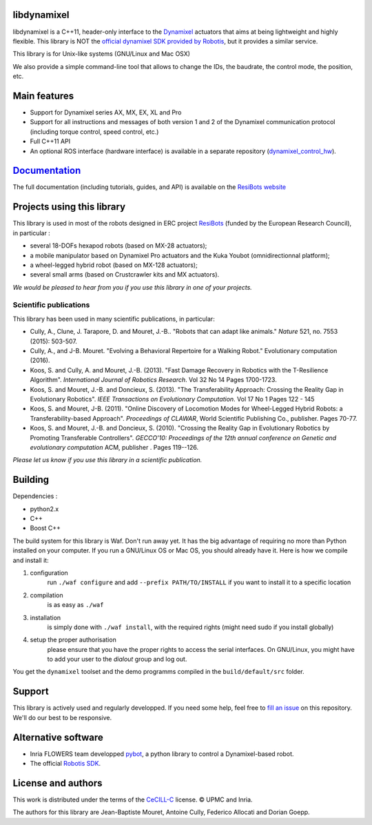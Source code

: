 libdynamixel
============
libdynamixel is a C++11, header-only interface to the `Dynamixel <http://en.robotis.com/index/product.php?cate_code=101010>`_ actuators that aims at being lightweight and highly flexible. This library is NOT the `official dynamixel SDK provided by Robotis <https://github.com/ROBOTIS-GIT/DynamixelSDK>`_, but it provides a similar service.

This library is for Unix-like systems (GNU/Linux and Mac OSX)

We also provide a simple command-line tool that allows to change the IDs, the baudrate, the control mode, the position, etc.

Main features
===============

* Support for Dynamixel series AX, MX, EX, XL and Pro
* Support for all instructions and messages of both version 1 and 2 of the Dynamixel communication protocol (including torque control, speed control, etc.)
* Full C++11 API
* An optional ROS interface (hardware interface) is available in a separate repository (`dynamixel_control_hw <https://github.com/resibots/dynamixel_control_hw/>`_).

`Documentation <http://www.resibots.eu/libdynamixel>`_
==============
The full documentation (including tutorials, guides, and API) is available on the `ResiBots website <http://www.resibots.eu/libdynamixel>`_


Projects using this library
===========================

.. image:: doc/pics/three_robots.png
   :alt: ResiBots Robots
   :align: center


This library is used in most of the robots designed in ERC project `ResiBots <http://www.resibots.eu/photos.html>`_ (funded by the European Research Council), in particular :

* several 18-DOFs hexapod robots (based on MX-28 actuators);
* a mobile manipulator based on Dynamixel Pro actuators and the Kuka Youbot (omnidirectionnal platform);
* a wheel-legged hybrid robot (based on MX-128 actuators);
* several small arms (based on Crustcrawler kits and MX actuators).

*We would be pleased to hear from you if you use this library in one of your projects.*

Scientific publications
-----------------------
This library has been used in many scientific publications, in particular:

* Cully, A., Clune, J. Tarapore, D. and Mouret, J.-B.. "Robots that can adapt like animals." *Nature* 521, no. 7553 (2015): 503-507.
* Cully, A., and J-B. Mouret. "Evolving a Behavioral Repertoire for a Walking Robot." Evolutionary computation (2016).
* Koos, S. and Cully, A. and Mouret, J.-B. (2013). "Fast Damage Recovery in Robotics with the T-Resilience Algorithm". *International Journal of Robotics Research*. Vol 32 No 14 Pages 1700-1723.
* Koos, S. and Mouret, J.-B. and Doncieux, S. (2013). "The Transferability Approach: Crossing the Reality Gap in Evolutionary Robotics". *IEEE Transactions on Evolutionary Computation*. Vol 17 No 1 Pages 122 - 145
* Koos, S. and Mouret, J-B. (2011). "Online Discovery of Locomotion Modes for Wheel-Legged Hybrid Robots: a Transferability-based Approach". *Proceedings of CLAWAR*, World Scientific Publishing Co., publisher. Pages 70-77.
* Koos, S. and Mouret, J.-B. and Doncieux, S. (2010). "Crossing the Reality Gap in Evolutionary Robotics by Promoting Transferable Controllers". *GECCO'10: Proceedings of the 12th annual conference on Genetic and evolutionary computation* ACM, publisher . Pages 119--126.

*Please let us know if you use this library in a scientific publication.*

Building
========
Dependencies :

* python2.x
* C++
* Boost C++

.. highlight:: shell

The build system for this library is Waf. Don't run away yet. It has the big advantage of requiring no more than Python installed on your computer. If you run a GNU/Linux OS or Mac OS, you should already have it. Here is how we compile and install it:

1. configuration
    run ``./waf configure`` and add ``--prefix PATH/TO/INSTALL`` if you want to install it to a specific location
2. compilation
    is as easy as ``./waf``
3. installation
    is simply done with ``./waf install``, with the required rights (might need sudo if you install globally)
4. setup the proper authorisation
    please ensure that you have the proper rights to access the serial interfaces. On GNU/Linux, you might have to add your user to the `dialout` group and log out.

You get the ``dynamixel`` toolset and the demo programms compiled in the ``build/default/src`` folder.

Support
=======
This library is actively used and regularly developped. If you need some help, feel free to `fill an issue <https://github.com/resibots/libdynamixel/issues/new>`_ on this repository. We'll do our best to be responsive.

Alternative software
====================

* Inria FLOWERS team developped `pybot <http://poppy-project.github.io/poppy-docs/pypot/doc/index.html>`_, a python library to control a Dynamixel-based robot.
* The official `Robotis SDK <https://github.com/ROBOTIS-GIT/DynamixelSDK>`_.

License and authors
===================
This work is distributed under the terms of the `CeCILL-C <http://www.cecill.info/licences.en.html>`_ license. © UPMC and Inria.

The authors for this library are Jean-Baptiste Mouret, Antoine Cully, Federico Allocati and Dorian Goepp.
